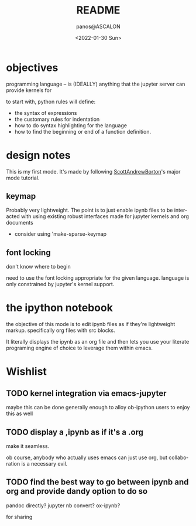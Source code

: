 #+options: ':nil *:t -:t ::t <:t H:3 \n:nil ^:t arch:headline
#+options: author:t broken-links:nil c:nil creator:nil
#+options: d:(not "LOGBOOK") date:t e:t email:nil f:t inline:t num:t
#+options: p:nil pri:nil prop:nil stat:t tags:t tasks:t tex:t
#+options: timestamp:t title:t toc:t todo:t |:t
#+title: README
#+date: <2022-01-30 Sun>
#+author: panos@ASCALON
#+email: panos.manganaris@gmail.com
#+language: en
#+select_tags: export
#+exclude_tags: noexport
#+creator: Emacs 29.0.50 (Org mode 9.5.2)
#+cite_export:
* objectives
programming language -- is (IDEALLY) anything that the jupyter server can provide kernels for

to start with, python rules will define:
- the syntax of expressions
- the customary rules for indentation
- how to do syntax highlighting for the language
- how to find the beginning or end of a function definition.
* design notes
This is my first mode. It's made by following [[https://www.emacswiki.org/emacs/ModeTutorial][ScottAndrewBorton]]'s major mode tutorial.
** keymap
Probably very lightweight. The point is to just enable ipynb files
to be interacted with using existing robust interfaces made for
jupyter kernels and org documents
- consider using 'make-sparse-keymap
** font locking
don't know where to begin

need to use the font locking appropriate for the given language. language is only constrained by jupyter's kernel support.



* the ipython notebook
the objective of this mode is to edit ipynb files as if they're
lightweight markup. specifically org files with src blocks.

It literally displays the ipynb as an org file and then lets you use
your literate programing engine of choice to leverage them within
emacs.

* Wishlist
** TODO kernel integration via emacs-jupyter 
maybe this can be done generally enough to alloy ob-ipython users to enjoy this as well

** TODO display a ,ipynb as if it's a .org
make it seamless.

ob course, anybody who actually uses emacs can just use org, but collaboration is a necessary evil.
** TODO find the best way to go between ipynb and org and provide dandy option to do so
pandoc directly?
jupyter nb convert?
ox-ipynb?

for sharing
